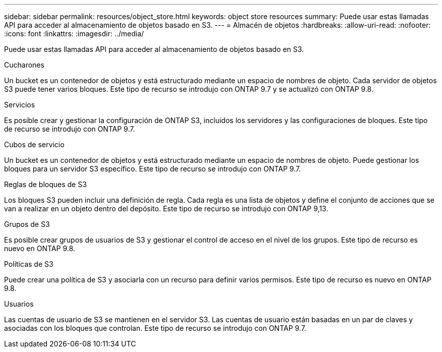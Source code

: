 ---
sidebar: sidebar 
permalink: resources/object_store.html 
keywords: object store resources 
summary: Puede usar estas llamadas API para acceder al almacenamiento de objetos basado en S3. 
---
= Almacén de objetos
:hardbreaks:
:allow-uri-read: 
:nofooter: 
:icons: font
:linkattrs: 
:imagesdir: ../media/


[role="lead"]
Puede usar estas llamadas API para acceder al almacenamiento de objetos basado en S3.

.Cucharones
Un bucket es un contenedor de objetos y está estructurado mediante un espacio de nombres de objeto. Cada servidor de objetos S3 puede tener varios bloques. Este tipo de recurso se introdujo con ONTAP 9.7 y se actualizó con ONTAP 9.8.

.Servicios
Es posible crear y gestionar la configuración de ONTAP S3, incluidos los servidores y las configuraciones de bloques. Este tipo de recurso se introdujo con ONTAP 9.7.

.Cubos de servicio
Un bucket es un contenedor de objetos y está estructurado mediante un espacio de nombres de objeto. Puede gestionar los bloques para un servidor S3 específico. Este tipo de recurso se introdujo con ONTAP 9.7.

.Reglas de bloques de S3
Los bloques S3 pueden incluir una definición de regla. Cada regla es una lista de objetos y define el conjunto de acciones que se van a realizar en un objeto dentro del depósito. Este tipo de recurso se introdujo con ONTAP 9,13.

.Grupos de S3
Es posible crear grupos de usuarios de S3 y gestionar el control de acceso en el nivel de los grupos. Este tipo de recurso es nuevo en ONTAP 9.8.

.Políticas de S3
Puede crear una política de S3 y asociarla con un recurso para definir varios permisos. Este tipo de recurso es nuevo en ONTAP 9.8.

.Usuarios
Las cuentas de usuario de S3 se mantienen en el servidor S3. Las cuentas de usuario están basadas en un par de claves y asociadas con los bloques que controlan. Este tipo de recurso se introdujo con ONTAP 9.7.
